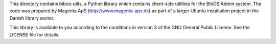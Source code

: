 This directory contains bibos-utils, a Python library which contains
client-side utilities for the BibOS Admin system. The code was prepared by 
Magenta ApS (http://www.magenta-aps.dk) as part of a larger Ubuntu installation 
project in the Danish library sector.

This library is available to you according to the conditions in version 3 of
the GNU General Public License. See the LICENSE file for details.


